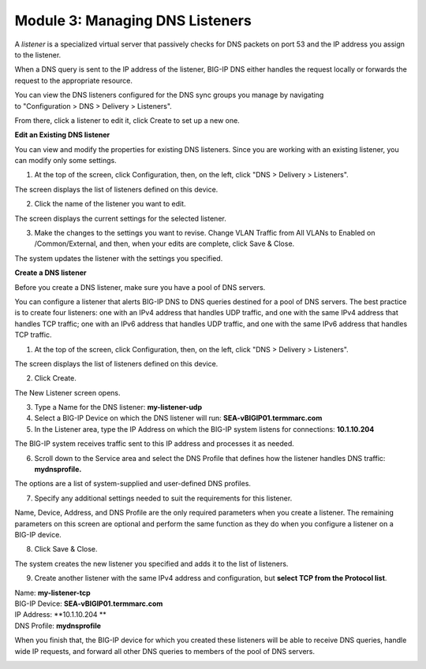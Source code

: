 Module 3: Managing DNS Listeners
~~~~~~~~~~~~~~~~~~~~~~~~~~~~~~~~

A \ *listener* is a specialized virtual server that passively checks for DNS packets on port 53 and the IP address you assign to the listener.

When a DNS query is sent to the IP address of the listener, BIG-IP DNS either handles the request locally or forwards the request to the appropriate resource.

You can view the DNS listeners configured for the DNS sync groups you manage by navigating to "Configuration > DNS > Delivery > Listeners".

From there, click a listener to edit it, click Create to set up a new one.



**Edit an Existing DNS listener**

You can view and modify the properties for existing DNS listeners. Since you are working with an existing listener, you can modify only some settings.

1. At the top of the screen, click Configuration, then, on the left, click "DNS > Delivery > Listeners".

The screen displays the list of listeners defined on this device.

|image13|

2. Click the name of the listener you want to edit.

The screen displays the current settings for the selected listener.

|image14|

3. Make the changes to the settings you want to revise. Change VLAN Traffic from All VLANs to Enabled on /Common/External, and then, when your edits are complete, click Save & Close.

|image15|

The system updates the listener with the settings you specified.



**Create a DNS listener**

Before you create a DNS listener, make sure you have a pool of DNS servers.

You can configure a listener that alerts BIG-IP DNS to DNS queries
destined for a pool of DNS servers. The best practice is to create four
listeners: one with an IPv4 address that handles UDP traffic, and one
with the same IPv4 address that handles TCP traffic; one with an IPv6
address that handles UDP traffic, and one with the same IPv6 address
that handles TCP traffic.

1. At the top of the screen, click Configuration, then, on the left, click "DNS > Delivery > Listeners".

The screen displays the list of listeners defined on this device.

2. Click Create.

The New Listener screen opens.

3. Type a Name for the DNS listener: **my-listener-udp**

4. Select a BIG-IP Device on which the DNS listener will run: **SEA-vBIGIP01.termmarc.com**

5. In the Listener area, type the IP Address on which the BIG-IP system listens for connections: **10.1.10.204**

The BIG-IP system receives traffic sent to this IP address and processes it as needed.

|image16|

6. Scroll down to the Service area and select the DNS Profile that defines how the listener handles DNS traffic: **mydnsprofile.**

|image17|

The options are a list of system-supplied and user-defined DNS profiles.

7. Specify any additional settings needed to suit the requirements for this listener.

Name, Device, Address, and DNS Profile are the only required parameters when you create a listener. The remaining parameters on this screen are optional and perform the same function as they do when you configure a listener on a BIG-IP device.

8. Click Save & Close.

The system creates the new listener you specified and adds it to the list of listeners.

9. Create another listener with the same IPv4 address and configuration, but **select TCP from the Protocol list**.

| Name: **my-listener-tcp**
| BIG-IP Device: **SEA-vBIGIP01.termmarc.com** 
| IP Address: **10.1.10.204 **
| DNS Profile: **mydnsprofile**

When you finish that, the BIG-IP device for which you created these
listeners will be able to receive DNS queries, handle wide IP requests,
and forward all other DNS queries to members of the pool of DNS servers.

|image18|

.. |image13| image:: media/image14.png
   :width: 6.49583in
   :height: 3.07500in
.. |image14| image:: media/image15.png
   :width: 6.49167in
   :height: 5.00000in
.. |image15| image:: media/image16.png
   :width: 6.50000in
   :height: 3.65625in
.. |image16| image:: media/image17.png
   :width: 6.49167in
   :height: 3.90000in
.. |image17| image:: media/image18.png
   :width: 4.97500in
   :height: 3.16250in
.. |image18| image:: media/image19.png
   :width: 6.50000in
   :height: 2.20833in